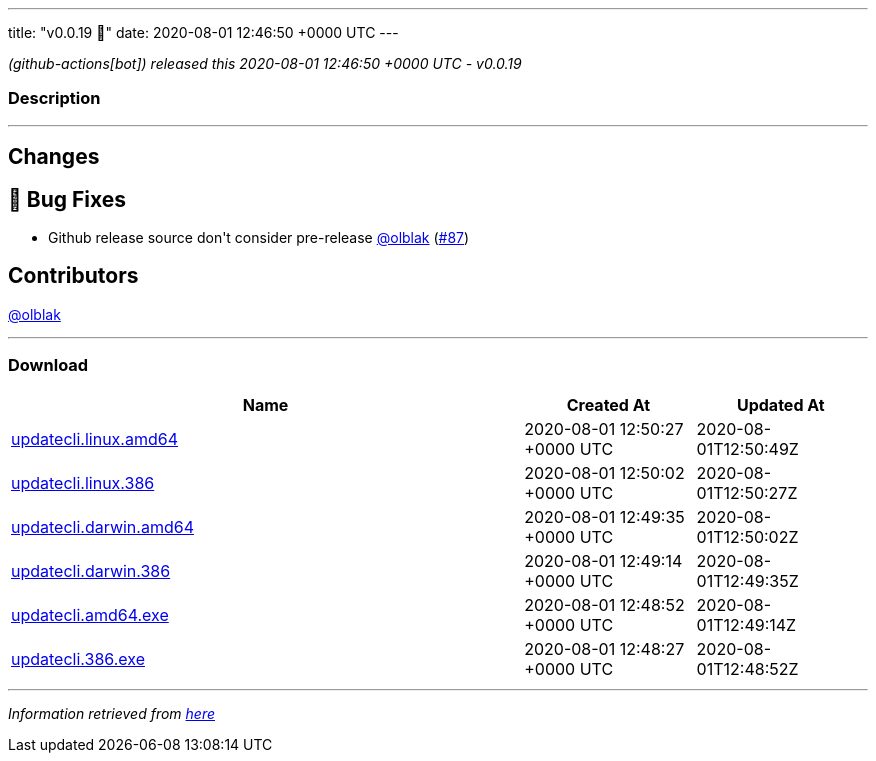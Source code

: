 ---
title: "v0.0.19 🌈"
date: 2020-08-01 12:46:50 +0000 UTC
---

// Disclaimer: this file is generated, do not edit it manually.


__ (github-actions[bot]) released this 2020-08-01 12:46:50 +0000 UTC - v0.0.19__


=== Description

---

++++

<h2>Changes</h2>
<h2>🐛 Bug Fixes</h2>
<ul>
<li>Github release source don't consider pre-release <a class="user-mention notranslate" data-hovercard-type="user" data-hovercard-url="/users/olblak/hovercard" data-octo-click="hovercard-link-click" data-octo-dimensions="link_type:self" href="https://github.com/olblak">@olblak</a> (<a class="issue-link js-issue-link" data-error-text="Failed to load title" data-id="670838611" data-permission-text="Title is private" data-url="https://github.com/updatecli/updatecli/issues/87" data-hovercard-type="pull_request" data-hovercard-url="/updatecli/updatecli/pull/87/hovercard" href="https://github.com/updatecli/updatecli/pull/87">#87</a>)</li>
</ul>
<h2>Contributors</h2>
<p><a class="user-mention notranslate" data-hovercard-type="user" data-hovercard-url="/users/olblak/hovercard" data-octo-click="hovercard-link-click" data-octo-dimensions="link_type:self" href="https://github.com/olblak">@olblak</a></p>

++++

---



=== Download

[cols="3,1,1" options="header" frame="all" grid="rows"]
|===
| Name | Created At | Updated At

| link:https://github.com/updatecli/updatecli/releases/download/v0.0.19/updatecli.linux.amd64[updatecli.linux.amd64] | 2020-08-01 12:50:27 +0000 UTC | 2020-08-01T12:50:49Z

| link:https://github.com/updatecli/updatecli/releases/download/v0.0.19/updatecli.linux.386[updatecli.linux.386] | 2020-08-01 12:50:02 +0000 UTC | 2020-08-01T12:50:27Z

| link:https://github.com/updatecli/updatecli/releases/download/v0.0.19/updatecli.darwin.amd64[updatecli.darwin.amd64] | 2020-08-01 12:49:35 +0000 UTC | 2020-08-01T12:50:02Z

| link:https://github.com/updatecli/updatecli/releases/download/v0.0.19/updatecli.darwin.386[updatecli.darwin.386] | 2020-08-01 12:49:14 +0000 UTC | 2020-08-01T12:49:35Z

| link:https://github.com/updatecli/updatecli/releases/download/v0.0.19/updatecli.amd64.exe[updatecli.amd64.exe] | 2020-08-01 12:48:52 +0000 UTC | 2020-08-01T12:49:14Z

| link:https://github.com/updatecli/updatecli/releases/download/v0.0.19/updatecli.386.exe[updatecli.386.exe] | 2020-08-01 12:48:27 +0000 UTC | 2020-08-01T12:48:52Z

|===


---

__Information retrieved from link:https://github.com/updatecli/updatecli/releases/tag/v0.0.19[here]__

